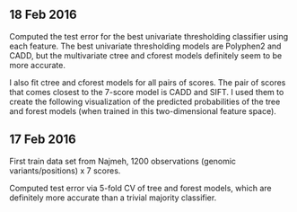 ** 18 Feb 2016

Computed the test error for the best univariate thresholding
classifier using each feature. The best univariate thresholding models
are Polyphen2 and CADD, but the multivariate ctree and cforest models
definitely seem to be more accurate. 

[[file:figure-test-error.png]]

I also fit ctree and cforest models for all pairs of scores. The pair
of scores that comes closest to the 7-score model is CADD and SIFT. I
used them to create the following visualization of the predicted
probabilities of the tree and forest models (when trained in this
two-dimensional feature space).

[[file:figure-two-features.png]]

** 17 Feb 2016

First train data set from Najmeh, 1200 observations (genomic
variants/positions) x 7 scores.

Computed test error via 5-fold CV of tree and forest models, which are
definitely more accurate than a trivial majority classifier.
